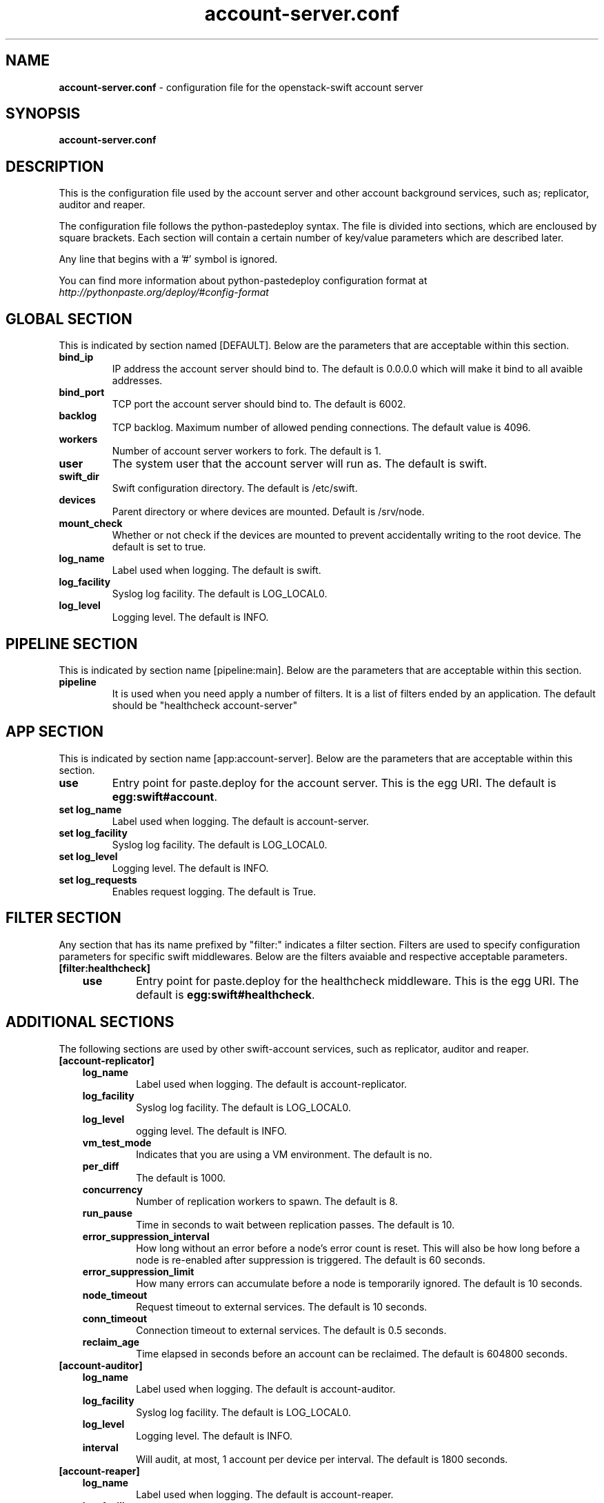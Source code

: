 .\"
.\" Author: Joao Marcelo Martins <marcelo.martins@rackspace.com> or <btorch@gmail.com>
.\" Copyright (c) 2010-2011 OpenStack, LLC.
.\"
.\" Licensed under the Apache License, Version 2.0 (the "License");
.\" you may not use this file except in compliance with the License.
.\" You may obtain a copy of the License at
.\"
.\"    http://www.apache.org/licenses/LICENSE-2.0
.\"
.\" Unless required by applicable law or agreed to in writing, software
.\" distributed under the License is distributed on an "AS IS" BASIS,
.\" WITHOUT WARRANTIES OR CONDITIONS OF ANY KIND, either express or
.\" implied.
.\" See the License for the specific language governing permissions and
.\" limitations under the License.
.\"  
.TH account-server.conf 5 "8/26/2011" "Linux" "OpenStack Swift"

.SH NAME 
.LP
.B account-server.conf
\- configuration file for the openstack-swift account server 



.SH SYNOPSIS
.LP
.B account-server.conf



.SH DESCRIPTION 
.PP
This is the configuration file used by the account server and other account 
background services, such as; replicator, auditor and reaper. 

The configuration file follows the python-pastedeploy syntax. The file is divided
into sections, which are encloused by square brackets. Each section will contain a 
certain number of key/value parameters which are described later. 

Any line that begins with a '#' symbol is ignored. 

You can find more information about python-pastedeploy configuration format at 
\fIhttp://pythonpaste.org/deploy/#config-format\fR



.SH GLOBAL SECTION
.PD 1 
.RS 0
This is indicated by section named [DEFAULT]. Below are the parameters that 
are acceptable within this section. 

.IP "\fBbind_ip\fR"
IP address the account server should bind to. The default is 0.0.0.0 which will make 
it bind to all avaible addresses.
.IP "\fBbind_port\fR" 
TCP port the account server should bind to. The default is 6002. 
.IP \fBbacklog\fR 
TCP backlog.  Maximum number of allowed pending connections. The default value is 4096. 
.IP \fBworkers\fR 
Number of account server workers to fork. The default is 1. 
.IP \fBuser\fR 
The system user that the account server will run as. The default is swift. 
.IP \fBswift_dir\fR 
Swift configuration directory. The default is /etc/swift.
.IP \fBdevices\fR 
Parent directory or where devices are mounted. Default is /srv/node.
.IP \fBmount_check\fR 
Whether or not check if the devices are mounted to prevent accidentally writing to 
the root device. The default is set to true.
.IP \fBlog_name\fR 
Label used when logging. The default is swift.
.IP \fBlog_facility\fR 
Syslog log facility. The default is LOG_LOCAL0.
.IP \fBlog_level\fR 
Logging level. The default is INFO.
.RE
.PD



.SH PIPELINE SECTION
.PD 1 
.RS 0
This is indicated by section name [pipeline:main]. Below are the parameters that
are acceptable within this section. 

.IP "\fBpipeline\fR"
It is used when you need apply a number of filters. It is a list of filters 
ended by an application. The default should be "healthcheck 
account-server"
.RE
.PD



.SH APP SECTION
.PD 1 
.RS 0
This is indicated by section name [app:account-server]. Below are the parameters
that are acceptable within this section.
.IP "\fBuse\fR"
Entry point for paste.deploy for the account server. This is the egg URI. The default
is \fBegg:swift#account\fR.
.IP "\fBset log_name\fR 
Label used when logging. The default is account-server.
.IP "\fBset log_facility\fR 
Syslog log facility. The default is LOG_LOCAL0.
.IP "\fB set log_level\fR 
Logging level. The default is INFO.
.IP "\fB set log_requests\fR 
Enables request logging. The default is True.
.RE
.PD



.SH FILTER SECTION
.PD 1 
.RS 0
Any section that has its name prefixed by "filter:" indicates a filter section.
Filters are used to specify configuration parameters for specific swift middlewares.
Below are the filters avaiable and respective acceptable parameters. 
.IP "\fB[filter:healthcheck]\fR"
.RE
.RS 3
.IP "\fBuse\fR"
Entry point for paste.deploy for the healthcheck middleware. This is the egg URI. The default
is \fBegg:swift#healthcheck\fR.
.RE
.PD



.SH ADDITIONAL SECTIONS
.PD 1
.RS 0
The following sections are used by other swift-account services, such as replicator,
auditor and reaper.
.IP "\fB[account-replicator]\fR"
.RE
.RS 3
.IP \fBlog_name\fR 
Label used when logging. The default is account-replicator.
.IP \fBlog_facility\fR 
Syslog log facility. The default is LOG_LOCAL0.
.IP \fBlog_level\fR 
ogging level. The default is INFO.
.IP \fBvm_test_mode\fR 
Indicates that you are using a VM environment. The default is no.
.IP \fBper_diff\fR 
The default is 1000.
.IP \fBconcurrency\fR 
Number of replication workers to spawn. The default is 8.
.IP \fBrun_pause\fR 
Time in seconds to wait between replication passes. The default is 10.
.IP \fBerror_suppression_interval\fR 
How long without an error before a node's error count is reset. This will also be how long before a node is re-enabled after suppression is triggered. 
The default is 60 seconds. 
.IP \fBerror_suppression_limit\fR 
How many errors can accumulate before a node is temporarily ignored. The default 
is 10 seconds. 
.IP \fBnode_timeout\fR 
Request timeout to external services. The default is 10 seconds. 
.IP \fBconn_timeout\fR 
Connection timeout to external services. The default is 0.5 seconds. 
.IP \fBreclaim_age\fR 
Time elapsed in seconds before an account can be reclaimed. The default is 
604800 seconds. 
.RE



.RS 0
.IP "\fB[account-auditor]\fR"
.RE
.RS 3
.IP \fBlog_name\fR 
Label used when logging. The default is account-auditor.
.IP \fBlog_facility\fR 
Syslog log facility. The default is LOG_LOCAL0.
.IP \fBlog_level\fR 
Logging level. The default is INFO.
.IP \fBinterval\fR 
Will audit, at most, 1 account per device per interval. The default is 1800 seconds. 
.RE



.RS 0
.IP "\fB[account-reaper]\fR"
.RE
.RS 3
.IP \fBlog_name\fR 
Label used when logging. The default is account-reaper.
.IP \fBlog_facility\fR 
Syslog log facility. The default is LOG_LOCAL0.
.IP \fBlog_level\fR 
Logging level. The default is INFO.
.IP \fBconcurrency\fR 
Number of reaper workers to spawn. The default is 25. 
.IP \fBinterval\fR 
Minimum time for a pass to take. The default is 3600 seconds. 
.IP \fBnode_timeout\fR 
Request timeout to external services. The default is 10 seconds. 
.IP \fBconn_timeout\fR 
Connection timeout to external services. The default is 0.5 seconds. 
.RE
.PD



 
.SH DOCUMENTATION
.LP
More indepth documentation about the swift-account-server and
also Openstack-Swift as a whole can be found at 
.BI http://swift.openstack.org/admin_guide.html 
and 
.BI http://swift.openstack.org


.SH "SEE ALSO"
.BR swift-account-server(1),


